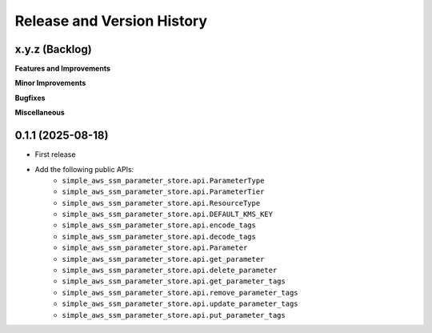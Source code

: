 .. _release_history:

Release and Version History
==============================================================================


x.y.z (Backlog)
~~~~~~~~~~~~~~~~~~~~~~~~~~~~~~~~~~~~~~~~~~~~~~~~~~~~~~~~~~~~~~~~~~~~~~~~~~~~~~
**Features and Improvements**

**Minor Improvements**

**Bugfixes**

**Miscellaneous**


0.1.1 (2025-08-18)
~~~~~~~~~~~~~~~~~~~~~~~~~~~~~~~~~~~~~~~~~~~~~~~~~~~~~~~~~~~~~~~~~~~~~~~~~~~~~~
- First release
- Add the following public APIs:
    - ``simple_aws_ssm_parameter_store.api.ParameterType``
    - ``simple_aws_ssm_parameter_store.api.ParameterTier``
    - ``simple_aws_ssm_parameter_store.api.ResourceType``
    - ``simple_aws_ssm_parameter_store.api.DEFAULT_KMS_KEY``
    - ``simple_aws_ssm_parameter_store.api.encode_tags``
    - ``simple_aws_ssm_parameter_store.api.decode_tags``
    - ``simple_aws_ssm_parameter_store.api.Parameter``
    - ``simple_aws_ssm_parameter_store.api.get_parameter``
    - ``simple_aws_ssm_parameter_store.api.delete_parameter``
    - ``simple_aws_ssm_parameter_store.api.get_parameter_tags``
    - ``simple_aws_ssm_parameter_store.api.remove_parameter_tags``
    - ``simple_aws_ssm_parameter_store.api.update_parameter_tags``
    - ``simple_aws_ssm_parameter_store.api.put_parameter_tags``
